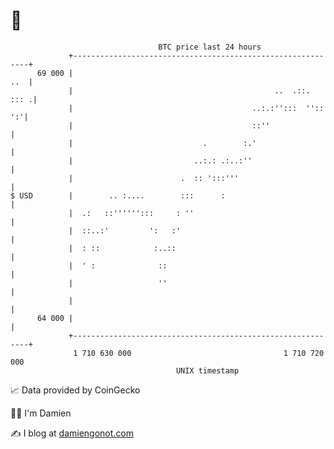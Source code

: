 * 👋

#+begin_example
                                    BTC price last 24 hours                    
                +------------------------------------------------------------+ 
         69 000 |                                                        ..  | 
                |                                             ..  .::.  ::: .| 
                |                                        ..:.:'':::  '':: ':'| 
                |                                        ::''                | 
                |                             .        :.'                   | 
                |                           ..:.: .:..:''                    | 
                |                        .  :: ':::'''                       | 
   $ USD        |        .. :....        :::      :                          | 
                |  .:   ::'''''':::     : ''                                 | 
                |  ::..:'         ':   :'                                    | 
                |  : ::            :..::                                     | 
                |  ' :              ::                                       | 
                |                   ''                                       | 
                |                                                            | 
         64 000 |                                                            | 
                +------------------------------------------------------------+ 
                 1 710 630 000                                  1 710 720 000  
                                        UNIX timestamp                         
#+end_example
📈 Data provided by CoinGecko

🧑‍💻 I'm Damien

✍️ I blog at [[https://www.damiengonot.com][damiengonot.com]]

